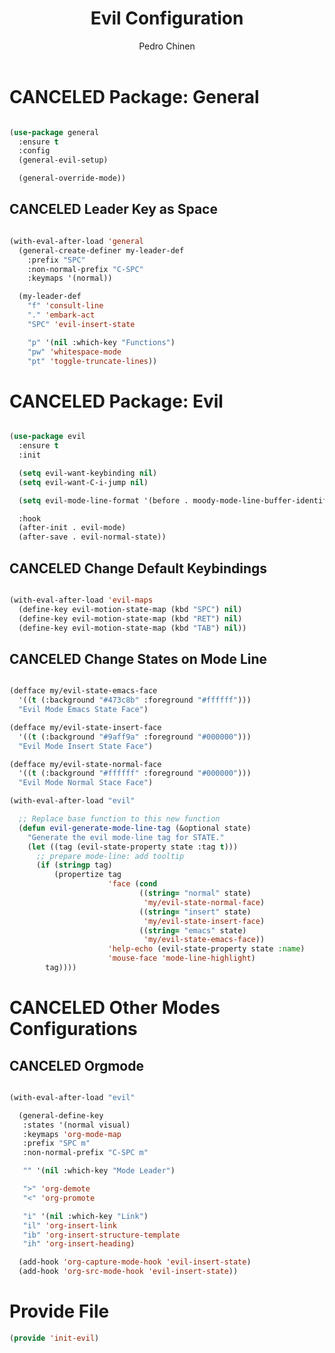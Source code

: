 #+TITLE:        Evil Configuration
#+AUTHOR:       Pedro Chinen
#+DATE-CREATED: [2023-12-09 Sat]
#+DATE-UPDATED: [2023-12-25 Mon]

* CANCELED Package: General
:PROPERTIES:
:Created:  2023-12-09
:END:

#+begin_src emacs-lisp

  (use-package general
    :ensure t
    :config
    (general-evil-setup)

    (general-override-mode))

#+end_src

** CANCELED Leader Key as Space
:PROPERTIES:
:Created:  2023-12-09
:END:

#+begin_src emacs-lisp

  (with-eval-after-load 'general
    (general-create-definer my-leader-def
      :prefix "SPC"
      :non-normal-prefix "C-SPC"
      :keymaps '(normal))

    (my-leader-def
      "f" 'consult-line
      "." 'embark-act
      "SPC" 'evil-insert-state

      "p" '(nil :which-key "Functions")
      "pw" 'whitespace-mode
      "pt" 'toggle-truncate-lines))

#+end_src

* CANCELED Package: Evil
:PROPERTIES:
:Created:  2023-12-09
:END:

#+begin_src emacs-lisp

  (use-package evil
    :ensure t
    :init

    (setq evil-want-keybinding nil)
    (setq evil-want-C-i-jump nil)

    (setq evil-mode-line-format '(before . moody-mode-line-buffer-identification))

    :hook
    (after-init . evil-mode)
    (after-save . evil-normal-state))

#+end_src

** CANCELED Change Default Keybindings
:PROPERTIES:
:Created:  2023-12-09
:END:

#+begin_src emacs-lisp

  (with-eval-after-load 'evil-maps
    (define-key evil-motion-state-map (kbd "SPC") nil)
    (define-key evil-motion-state-map (kbd "RET") nil)
    (define-key evil-motion-state-map (kbd "TAB") nil))

#+end_src

** CANCELED Change States on Mode Line
:PROPERTIES:
:Created:  2023-12-09
:END:

#+begin_src emacs-lisp

  (defface my/evil-state-emacs-face
    '((t (:background "#473c8b" :foreground "#ffffff")))
    "Evil Mode Emacs State Face")

  (defface my/evil-state-insert-face
    '((t (:background "#9aff9a" :foreground "#000000")))
    "Evil Mode Insert State Face")

  (defface my/evil-state-normal-face
    '((t (:background "#ffffff" :foreground "#000000")))
    "Evil Mode Normal Stace Face")

  (with-eval-after-load "evil"

    ;; Replace base function to this new function
    (defun evil-generate-mode-line-tag (&optional state)
      "Generate the evil mode-line tag for STATE."
      (let ((tag (evil-state-property state :tag t)))
        ;; prepare mode-line: add tooltip
        (if (stringp tag)
            (propertize tag
                        'face (cond
                               ((string= "normal" state)
                                'my/evil-state-normal-face)
                               ((string= "insert" state)
                                'my/evil-state-insert-face)
                               ((string= "emacs" state)
                                'my/evil-state-emacs-face))
                        'help-echo (evil-state-property state :name)
                        'mouse-face 'mode-line-highlight)
          tag))))

#+end_src

* CANCELED Other Modes Configurations
:PROPERTIES:
:Created:  2023-12-09
:END:

** CANCELED Orgmode
:PROPERTIES:
:Created:  2023-12-09
:END:

#+begin_src emacs-lisp

    (with-eval-after-load "evil"

      (general-define-key
       :states '(normal visual)
       :keymaps 'org-mode-map
       :prefix "SPC m"
       :non-normal-prefix "C-SPC m"

       "" '(nil :which-key "Mode Leader")

       ">" 'org-demote
       "<" 'org-promote

       "i" '(nil :which-key "Link")
       "il" 'org-insert-link
       "ib" 'org-insert-structure-template
       "ih" 'org-insert-heading)

      (add-hook 'org-capture-mode-hook 'evil-insert-state)
      (add-hook 'org-src-mode-hook 'evil-insert-state))

#+end_src

* Provide File
:PROPERTIES:
:ID:       0a01efe1-3948-4017-b344-38ecef7b2a48
:END:

#+BEGIN_SRC emacs-lisp
  (provide 'init-evil)
#+END_SRC

